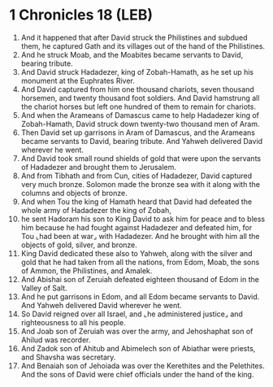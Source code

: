 * 1 Chronicles 18 (LEB)
:PROPERTIES:
:ID: LEB/13-1CH18
:END:

1. And it happened that after David struck the Philistines and subdued them, he captured Gath and its villages out of the hand of the Philistines.
2. And he struck Moab, and the Moabites became servants to David, bearing tribute.
3. And David struck Hadadezer, king of Zobah-Hamath, as he set up his monument at the Euphrates River.
4. And David captured from him one thousand chariots, seven thousand horsemen, and twenty thousand foot soldiers. And David hamstrung all the chariot horses but left one hundred of them to remain for chariots.
5. And when the Arameans of Damascus came to help Hadadezer king of Zobah-Hamath, David struck down twenty-two thousand men of Aram.
6. Then David set up garrisons in Aram of Damascus, and the Arameans became servants to David, bearing tribute. And Yahweh delivered David wherever he went.
7. And David took small round shields of gold that were upon the servants of Hadadezer and brought them to Jerusalem.
8. And from Tibhath and from Cun, cities of Hadadezer, David captured very much bronze. Solomon made the bronze sea with it along with the columns and objects of bronze.
9. And when Tou the king of Hamath heard that David had defeated the whole army of Hadadezer the king of Zobah,
10. he sent Hadoram his son to King David to ask him for peace and to bless him because he had fought against Hadadezer and defeated him, for Tou ⌞had been at war⌟ with Hadadezer. And he brought with him all the objects of gold, silver, and bronze.
11. King David dedicated these also to Yahweh, along with the silver and gold that he had taken from all the nations, from Edom, Moab, the sons of Ammon, the Philistines, and Amalek.
12. And Abishai son of Zeruiah defeated eighteen thousand of Edom in the Valley of Salt.
13. And he put garrisons in Edom, and all Edom became servants to David. And Yahweh delivered David wherever he went.
14. So David reigned over all Israel, and ⌞he administered justice⌟ and righteousness to all his people.
15. And Joab son of Zeruiah was over the army, and Jehoshaphat son of Ahilud was recorder.
16. And Zadok son of Ahitub and Abimelech son of Abiathar were priests, and Shavsha was secretary.
17. And Benaiah son of Jehoiada was over the Kerethites and the Pelethites. And the sons of David were chief officials under the hand of the king.

